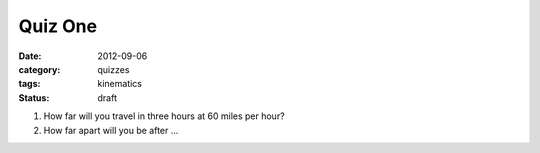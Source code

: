 Quiz One
########

:date: 2012-09-06
:category: quizzes
:tags: kinematics
:status: draft

1. How far will you travel in three hours at 60 miles per hour?

2. How far apart will you be after ...
